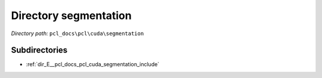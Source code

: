 .. _dir_pcl_docs_pcl_cuda_segmentation:


Directory segmentation
======================


*Directory path:* ``pcl_docs\pcl\cuda\segmentation``

Subdirectories
--------------

- :ref:`dir_E__pcl_docs_pcl_cuda_segmentation_include`



